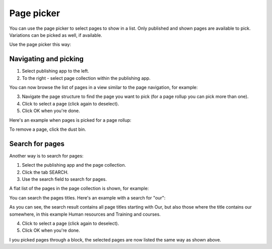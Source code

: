 Page picker
==============

You can use the page picker to select pages to show in a list. Only published and shown pages are available to pick. Variations can be picked as well, if available.

.. image:: page-picker-new2.png

Use the page picker this way:

Navigating and picking
**************************
1. Select publishing app to the left.
2. To the right - select page collection within the publishing app.

You can now browse the list of pages in a view similar to the page navigation, for example:

.. image:: page-picker-navigate.png

3. Navigate the page structure to find the page you want to pick (for a page rollup you can pick more than one).
4. Click to select a page (click again to deselect).
5. Click OK when you're done.

.. image:: page-picker-navigate-click-ok.png

Here's an example when pages is picked for a page rollup:

.. image:: page-picker-navigate-selected.png

To remove a page, click the dust bin.

Search for pages
*****************
Another way is to search for pages: 

1. Select the publishing app and the page collection.
2. Click the tab SEARCH.
3. Use the search field to search for pages.

A flat list of the pages in the page collection is shown, for example:

.. image:: page-picker-search.png

You can search the pages titles. Here's an example with a search for "our":

.. image:: page-picker-search-example.png

As you can see, the search result contains all page titles starting with Our, but also those where the title contains our somewhere, in this example Human resources and Training and courses.

4. Click to select a page (click again to deselect).
5. Click OK when you're done.

I you picked pages through a block, the selected pages are now listed the same way as shown above.

